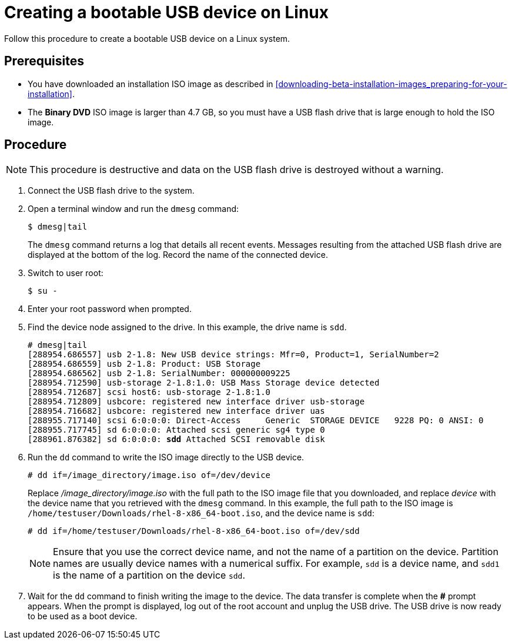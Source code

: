 [id='create-bootable-usb-linux_{context}']
= Creating a bootable USB device on Linux

Follow this procedure to create a bootable USB device on a Linux system.

[discrete]
== Prerequisites

* You have downloaded an installation ISO image as described in <<downloading-beta-installation-images_preparing-for-your-installation>>.
* The *Binary DVD* ISO image is larger than 4.7 GB, so you must have a USB flash drive that is large enough to hold the ISO image.

[discrete]
== Procedure

[NOTE]
====
This procedure is destructive and data on the USB flash drive is destroyed without a warning.
====

. Connect the USB flash drive to the system.

. Open a terminal window and run the `dmesg` command:
+
[subs="quotes, macros, attributes"]
----
$ dmesg|tail
----
+
The `dmesg` command returns a log that details all recent events. Messages resulting from the attached USB flash drive are displayed at the bottom of the log. Record the name of the connected device.

. Switch to user root:
+
[subs="quotes, macros, attributes"]
----
$ su -
----

. Enter your root password when prompted.

. Find the device node assigned to the drive. In this example, the drive name is `sdd`.
+
[subs="quotes, macros, attributes"]
----
# [command]#dmesg|tail#
[288954.686557] usb 2-1.8: New USB device strings: Mfr=0, Product=1, SerialNumber=2
[288954.686559] usb 2-1.8: Product: USB Storage
[288954.686562] usb 2-1.8: SerialNumber: 000000009225
[288954.712590] usb-storage 2-1.8:1.0: USB Mass Storage device detected
[288954.712687] scsi host6: usb-storage 2-1.8:1.0
[288954.712809] usbcore: registered new interface driver usb-storage
[288954.716682] usbcore: registered new interface driver uas
[288955.717140] scsi 6:0:0:0: Direct-Access     Generic  STORAGE DEVICE   9228 PQ: 0 ANSI: 0
[288955.717745] sd 6:0:0:0: Attached scsi generic sg4 type 0
[288961.876382] sd 6:0:0:0: *sdd* Attached SCSI removable disk
----

. Run the `dd` command to write the ISO image directly to the USB device.
+
[subs="macros"]
----
# dd if=/image_directory/image.iso of=/dev/device
----
+
Replace _/image_directory/image.iso_ with the full path to the ISO image file that you downloaded, and replace _device_ with the device name that you retrieved with the `dmesg` command. In this example, the full path to the ISO image is `/home/testuser/Downloads/rhel-8-x86_64-boot.iso`, and the device name is `sdd`:
+
[subs="quotes, macros, attributes"]
----
# [command]#dd# if=/home/testuser/Downloads/rhel-8-x86_64-boot.iso of=/dev/sdd
----
+
[NOTE]
====
Ensure that you use the correct device name, and not the name of a partition on the device. Partition names are usually device names with a numerical suffix. For example, `sdd` is a device name, and `sdd1` is the name of a partition on the device `sdd`.
====

. Wait for the `dd` command to finish writing the image to the device. The data transfer is complete when the *#* prompt appears. When the prompt is displayed, log out of the root account and unplug the USB drive. The USB drive is now ready to be used as a boot device.
